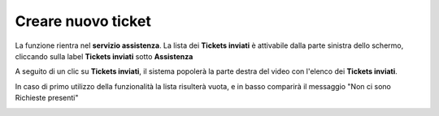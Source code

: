 .. _Tickets_inviati:

**Creare nuovo ticket**
===========================
La funzione rientra nel **servizio assistenza**. La lista dei **Tickets inviati** è attivabile dalla parte
sinistra dello schermo, cliccando sulla label **Tickets inviati** sotto **Assistenza**

.. image:: img/Assist_TicketInviati.png


A seguito di un clic su **Tickets inviati**, il sistema popolerà la parte destra del video con l'elenco dei **Tickets inviati**.

.. image:: img/Assist_ElencoTicket.png


In caso di primo utilizzo della funzionalità la lista risulterà vuota, e in basso comparirà il messaggio "Non ci sono Richieste presenti"

.. image:: img/Assist_NoTicket.png
   